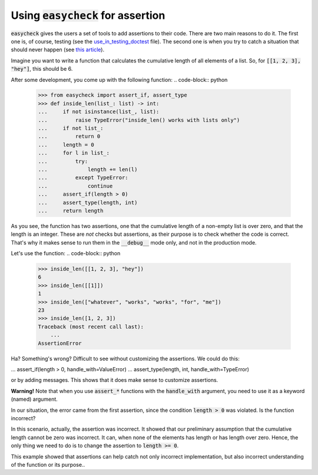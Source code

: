 Using :code:`easycheck` for assertion
--------------------------

:code:`easycheck` gives the users a set of tools to add assertions to their code. There are two main reasons to do it. The first one is, of course, testing (see the `use_in_testing_doctest <https://github.com/nyggus/easycheck/blob/master/docs/use_in_testing_doctest.rst>`_ file). The second one is when you try to catch a situation that should never happen (see `this article <https://towardsdatascience.com/python-assertions-or-checking-if-a-cat-is-a-dog-ce11c55d143>`_).

Imagine you want to write a function that calculates the cumulative length of all elements of a list. So, for :code:`[[1, 2, 3], "hey"]`, this should be 6. 

After some development, you come up with the following function:
.. code-block:: python
    >>> from easycheck import assert_if, assert_type
    >>> def inside_len(list_: list) -> int:
    ...     if not isinstance(list_, list):
    ...         raise TypeError("inside_len() works with lists only")
    ...     if not list_:
    ...         return 0
    ...     length = 0
    ...     for l in list_:
    ...         try:
    ...             length += len(l)
    ...         except TypeError:
    ...             continue
    ...     assert_if(length > 0)
    ...     assert_type(length, int)
    ...     return length

As you see, the function has two assertions, one that the cumulative length of a non-empty list is over zero, and that the length is an integer. These are *not* checks but assertions, as their purpose is to check whether the code is correct. That's why it makes sense to run them in the :code:`__debug__` mode only, and not in the production mode. 

Let's use the function:
.. code-block:: python
    >>> inside_len([[1, 2, 3], "hey"])
    6
    >>> inside_len([[1]])
    1
    >>> inside_len(["whatever", "works", "works", "for", "me"])
    23
    >>> inside_len([1, 2, 3])
    Traceback (most recent call last):
        ...
    AssertionError

Ha? Something's wrong? Difficult to see without customizing the assertions. We could do this:

.. code-block:: python

...     assert_if(length > 0, handle_with=ValueError)
...     assert_type(length, int, handle_with=TypeError)

or by adding messages. This shows that it does make sense to customize assertions.

**Warning!** Note that when you use :code:`assert_*` functions with the :code:`handle_with` argument, you need to use it as a keyword (named) argument.

In our situation, the error came from the first assertion, since the condition :code:`length > 0` was violated. Is the function incorrect?

In this scenario, actually, the assertion was incorrect. It showed that our preliminary assumption that the cumulative length cannot be zero was incorrect. It can, when none of the elements has length or has length over zero. Hence, the only thing we need to do is to change the assertion to :code:`length >= 0`.

This example showed that assertions can help catch not only incorrect implementation, but also incorrect understanding of the function or its purpose..
